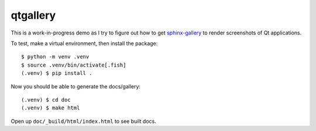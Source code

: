 =========
qtgallery
=========

This is a work-in-progress demo as I try to figure out how to get
`sphinx-gallery`_ to render screenshots of Qt applications.

To test, make a virtual environment, then install the package::

    $ python -m venv .venv
    $ source .venv/bin/activate[.fish]
    (.venv) $ pip install .

Now you should be able to generate the docs/gallery::

    (.venv) $ cd doc
    (.venv) $ make html

Open up ``doc/_build/html/index.html`` to see built docs.

.. _sphinx-gallery: https://sphinx-gallery.github.io/stable/index.html
